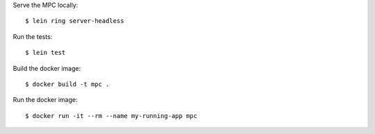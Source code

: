 Serve the MPC locally::

    $ lein ring server-headless

Run the tests::

    $ lein test

Build the docker image::

    $ docker build -t mpc .

Run the docker image::

    $ docker run -it --rm --name my-running-app mpc
